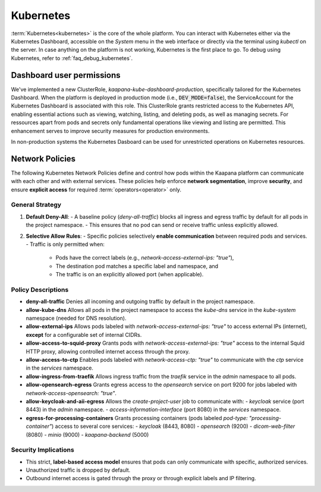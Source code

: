 .. _kubernetes:

Kubernetes
^^^^^^^^^^

:term:`Kubernetes<kubernetes>` is the core of the whole platform.
You can interact with Kubernetes either via the Kubernetes Dashboard, accessible on the *System* menu in the web interface or directly via the terminal using `kubectl` on the server. 
In case anything on the platform is not working, Kubernetes is the first place to go.
To debug using Kubernetes, refer to :ref:`faq_debug_kubernetes`.


Dashboard user permissions
****************************
We've implemented a new ClusterRole, `kaapana-kube-dashboard-production`, specifically tailored for the Kubernetes Dashboard. 
When the platform is deployed in production mode (i.e., :code:`DEV_MODE=false`), the ServiceAccount for the Kubernetes Dashboard is associated with this role. 
This ClusterRole grants restricted access to the Kubernetes API, enabling essential actions such as viewing, watching, listing, and deleting pods, as well as managing secrets. 
For ressources apart from pods and secrets only fundamental operations like viewing and listing are permitted. 
This enhancement serves to improve security measures for production environments.

In non-production systems the Kubernetes Dasboard can be used for unrestricted operations on Kubernetes resources.

.. _network_policies:

Network Policies
*****************
The following Kubernetes Network Policies define and control how pods within the Kaapana platform can communicate with each other and with external services. 
These policies help enforce **network segmentation**, improve **security**, and ensure **explicit access** for required :term:`operators<operator>` only.

General Strategy
----------------
1. **Default Deny-All**: 
   - A baseline policy (`deny-all-traffic`) blocks all ingress and egress traffic by default for all pods in the project namespace.
   - This ensures that no pod can send or receive traffic unless explicitly allowed.

2. **Selective Allow Rules**:
   - Specific policies selectively **enable communication** between required pods and services.
   - Traffic is only permitted when:
     - Pods have the correct labels (e.g., `network-access-external-ips: "true"`),
     - The destination pod matches a specific label and namespace, and
     - The traffic is on an explicitly allowed port (when applicable).

Policy Descriptions
--------------------

- **deny-all-traffic**  
  Denies all incoming and outgoing traffic by default in the project namespace.

- **allow-kube-dns**  
  Allows all pods in the project namespace to access the `kube-dns` service in the `kube-system` namespace (needed for DNS resolution).

- **allow-external-ips**  
  Allows pods labeled with `network-access-external-ips: "true"` to access external IPs (internet), **except** for a configurable set of internal CIDRs.

- **allow-access-to-squid-proxy**  
  Grants pods with `network-access-external-ips: "true"` access to the internal Squid HTTP proxy, allowing controlled internet access through the proxy.

- **allow-access-to-ctp**  
  Enables pods labeled with `network-access-ctp: "true"` to communicate with the `ctp` service in the `services` namespace.

- **allow-ingress-from-traefik**  
  Allows ingress traffic from the `traefik` service in the `admin` namespace to all pods.

- **allow-opensearch-egress**  
  Grants egress access to the `opensearch` service on port 9200 for jobs labeled with `network-access-opensearch: "true"`.

- **allow-keycloak-and-aii-egress**  
  Allows the `create-project-user` job to communicate with:
  - `keycloak` service (port 8443) in the `admin` namespace.
  - `access-information-interface` (port 8080) in the `services` namespace.

- **egress-for-processing-containers**  
  Grants processing containers (pods labeled `pod-type: "processing-container"`) access to several core services:
  - `keycloak` (8443, 8080)
  - `opensearch` (9200)
  - `dicom-web-filter` (8080)
  - `minio` (9000)
  - `kaapana-backend` (5000)

Security Implications
----------------------
- This strict, **label-based access model** ensures that pods can only communicate with specific, authorized services.
- Unauthorized traffic is dropped by default.
- Outbound internet access is gated through the proxy or through explicit labels and IP filtering.

